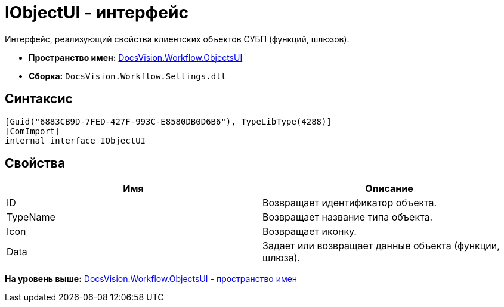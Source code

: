 = IObjectUI - интерфейс

Интерфейс, реализующий свойства клиентских объектов СУБП (функций, шлюзов).

* [.keyword]*Пространство имен:* xref:ObjectsUI_NS.adoc[DocsVision.Workflow.ObjectsUI]
* [.keyword]*Сборка:* [.ph .filepath]`DocsVision.Workflow.Settings.dll`

== Синтаксис

[source,pre,codeblock,language-csharp]
----
[Guid("6883CB9D-7FED-427F-993C-E8580DB0D6B6"), TypeLibType(4288)]
[ComImport]
internal interface IObjectUI
----

== Свойства

[cols=",",options="header",]
|===
|Имя |Описание
|ID |Возвращает идентификатор объекта.
|TypeName |Возвращает название типа объекта.
|Icon |Возвращает иконку.
|Data |Задает или возвращает данные объекта (функции, шлюза).
|===

*На уровень выше:* xref:../../../../api/DocsVision/Workflow/ObjectsUI/ObjectsUI_NS.adoc[DocsVision.Workflow.ObjectsUI - пространство имен]
